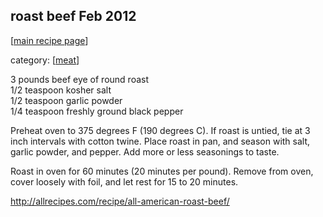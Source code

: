 #+pagetitle: roast beef Feb 2012

** roast beef Feb 2012

  [[[file:0-recipe-index.org][main recipe page]]]

category: [[[file:c-meat.org][meat]]]

#+begin_verse
     3 pounds beef eye of round roast
     1/2 teaspoon kosher salt
     1/2 teaspoon garlic powder
     1/4 teaspoon freshly ground black pepper
#+end_verse

     Preheat oven to 375 degrees F (190 degrees C). If roast is untied,
     tie at 3 inch intervals with cotton twine. Place roast in pan, and
     season with salt, garlic powder, and pepper. Add more or less
     seasonings to taste.

     Roast in oven for 60 minutes (20 minutes per pound). Remove from
     oven, cover loosely with foil, and let rest for 15 to 20 minutes.

 http://allrecipes.com/recipe/all-american-roast-beef/
